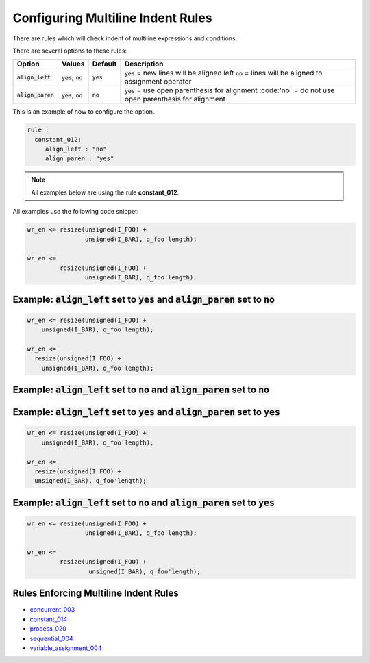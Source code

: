 
.. _configuring-multiline-indent-rules:

Configuring Multiline Indent Rules
----------------------------------

There are rules which will check indent of multiline expressions and conditions.

There are several options to these rules:

.. |align_left| replace::
   :code:`align_left`

.. |align_left__yes| replace::
   :code:`yes` = new lines will be aligned left

.. |align_left__no| replace::
   :code:`no` = lines will be aligned to assignment operator

.. |align_paren| replace::
   :code:`align_paren`

.. |align_paren__yes| replace::
   :code:`yes` = use open parenthesis for alignment

.. |align_paren__no| replace::
   :code:'no` = do not use open parenthesis for alignment

.. |values| replace::
   :code:`yes`, :code:`no`

.. |default_yes| replace::
   :code:`yes`

.. |default_no| replace::
   :code:`no`   

+---------------+----------+---------------+--------------------+
| Option        | Values   | Default       | Description        |
+===============+==========+===============+====================+
| |align_left|  | |values| | |default_yes| | |align_left__yes|  |
|               |          |               | |align_left__no|   |
+---------------+----------+---------------+--------------------+
| |align_paren| | |values| | |default_no|  | |align_paren__yes| |
|               |          |               | |align_paren__no|  |
+---------------+----------+---------------+--------------------+

This is an example of how to configure the option.

.. code-block:: yaml

   rule :
     constant_012:
        align_left : "no"
        align_paren : "yes"

.. NOTE:: All examples below are using the rule **constant_012**.

All examples use the following code snippet:

.. code-block:: vhdl

  wr_en <= resize(unsigned(I_FOO) +
                  unsigned(I_BAR), q_foo'length);

  wr_en <=
           resize(unsigned(I_FOO) +
                  unsigned(I_BAR), q_foo'length);

Example: |align_left| set to |default_yes| and |align_paren| set to |default_no|
################################################################################

.. code-block:: vhdl

  wr_en <= resize(unsigned(I_FOO) +
      unsigned(I_BAR), q_foo'length);

  wr_en <=
    resize(unsigned(I_FOO) +
      unsigned(I_BAR), q_foo'length);

Example: |align_left| set to |default_no| and |align_paren| set to |default_no|
###############################################################################

.. code-block:: vhdl


Example: |align_left| set to |default_yes| and |align_paren| set to |default_yes|
#################################################################################

.. code-block:: vhdl

  wr_en <= resize(unsigned(I_FOO) +
      unsigned(I_BAR), q_foo'length);

  wr_en <=
    resize(unsigned(I_FOO) +
    unsigned(I_BAR), q_foo'length);

Example: |align_left| set to |default_no| and |align_paren| set to |default_yes|
################################################################################

.. code-block:: vhdl

  wr_en <= resize(unsigned(I_FOO) +
                  unsigned(I_BAR), q_foo'length);

  wr_en <=
           resize(unsigned(I_FOO) +
                   unsigned(I_BAR), q_foo'length);

Rules Enforcing Multiline Indent Rules
######################################

* `concurrent_003 <concurrent_rules.html#concurrent-003>`_
* `constant_014 <constant_rules.html#constant-014>`_
* `process_020 <process_rules.html#process-020>`_
* `sequential_004 <sequential_rules.html#sequential-004>`_
* `variable_assignment_004 <variable_assignment_rules.html#variable-assignment-004>`_
.. * `sequential_402 <sequential_rules.html#sequential-402>`_
.. * `concurrent_401 <concurrent_rules.html#concurrent-401>`_
.. * `constant_012 <constant_rules.html#constant-012>`_
.. * `variable_assignment_401 <variable_assignment_rules.html#variable-assignment-401>`_
